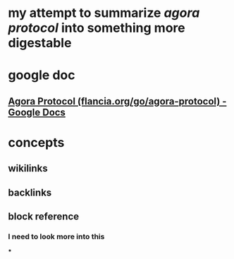 * my attempt to summarize [[agora protocol]] into something more digestable
* google doc
** [[https://docs.google.com/document/d/1JdaC_9J0uYFNFp7g7x4VNtMxJSZQsE2MQkOMmydLCCc/edit][Agora Protocol (flancia.org/go/agora-protocol) - Google Docs]]
* concepts
** wikilinks
** backlinks
** block reference
*** I need to look more into this
***